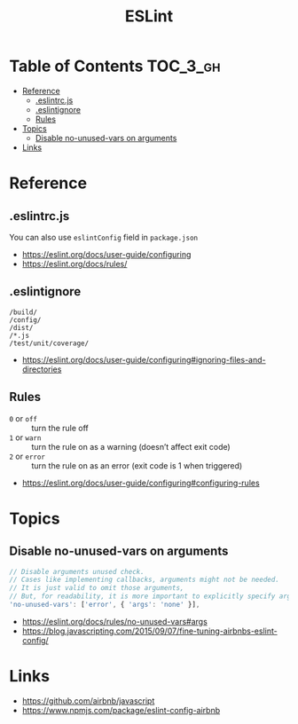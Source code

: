 #+TITLE: ESLint

* Table of Contents :TOC_3_gh:
- [[#reference][Reference]]
  - [[#eslintrcjs][.eslintrc.js]]
  - [[#eslintignore][.eslintignore]]
  - [[#rules][Rules]]
- [[#topics][Topics]]
  - [[#disable-no-unused-vars-on-arguments][Disable no-unused-vars on arguments]]
- [[#links][Links]]

* Reference
** .eslintrc.js
You can also use ~eslintConfig~ field in ~package.json~

:REFERENCES:

- https://eslint.org/docs/user-guide/configuring
- https://eslint.org/docs/rules/
:END:

** .eslintignore
#+BEGIN_EXAMPLE
  /build/
  /config/
  /dist/
  /*.js
  /test/unit/coverage/
#+END_EXAMPLE

:REFERENCES:

- https://eslint.org/docs/user-guide/configuring#ignoring-files-and-directories
:END:

** Rules
- ~0~ or ~off~   :: turn the rule off
- ~1~ or ~warn~  :: turn the rule on as a warning (doesn’t affect exit code)
- ~2~ or ~error~ :: turn the rule on as an error (exit code is 1 when triggered)

:REFERENCES:

- https://eslint.org/docs/user-guide/configuring#configuring-rules
:END:

* Topics
** Disable no-unused-vars on arguments
#+BEGIN_SRC js
  // Disable arguments unused check.
  // Cases like implementing callbacks, arguments might not be needed.
  // It is just valid to omit those arguments,
  // But, for readability, it is more important to explicitly specify args.
  'no-unused-vars': ['error', { 'args': 'none' }],
#+END_SRC

:REFERENCES:

- https://eslint.org/docs/rules/no-unused-vars#args
- https://blog.javascripting.com/2015/09/07/fine-tuning-airbnbs-eslint-config/
:END:

* Links
:REFERENCES:
- https://github.com/airbnb/javascript
- https://www.npmjs.com/package/eslint-config-airbnb
:END:

